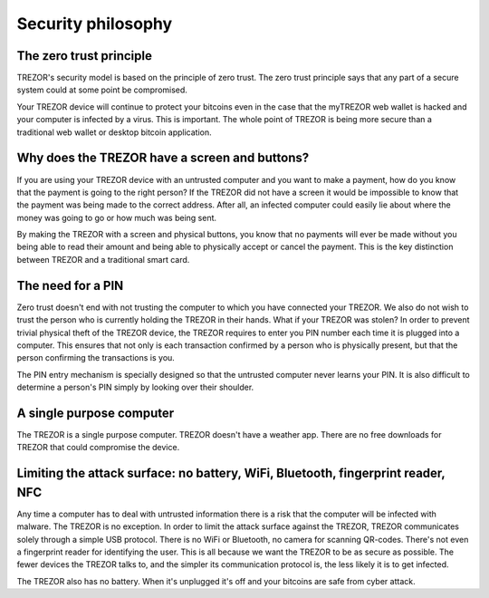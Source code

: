 Security philosophy
===================

The zero trust principle
------------------------

TREZOR's security model is based on the principle of zero trust.  The zero trust principle says that any part of a secure system could at some point be compromised.

.. image:: images/zero-trust-diagram.png

Your TREZOR device will continue to protect your bitcoins even in the case that the myTREZOR web wallet is hacked and your computer is infected by a virus.  This is important.  The whole point of TREZOR is being more secure than a traditional web wallet or desktop bitcoin application.

Why does the TREZOR have a screen and buttons?
----------------------------------------------

If you are using your TREZOR device with an untrusted computer and you want to make a payment, how do you know that the payment is going to the right person?  If the TREZOR did not have a screen it would be impossible to know that the payment was being made to the correct address.  After all, an infected computer could easily lie about where the money was going to go or how much was being sent.

By making the TREZOR with a screen and physical buttons, you know that no payments will ever be made without you being able to read their amount and being able to physically accept or cancel the payment.  This is the key distinction between TREZOR and a traditional smart card.

The need for a PIN
------------------

Zero trust doesn't end with not trusting the computer to which you have connected your TREZOR.  We also do not wish to trust the person who is currently holding the TREZOR in their hands.  What if your TREZOR was stolen?  In order to prevent trivial physical theft of the TREZOR device, the TREZOR requires to enter you PIN number each time it is plugged into a computer.  This ensures that not only is each transaction confirmed by a person who is physically present, but that the person confirming the transactions is you.

The PIN entry mechanism is specially designed so that the untrusted computer never learns your PIN.  It is also difficult to determine a person's PIN simply by looking over their shoulder.

A single purpose computer
-------------------------

The TREZOR is a single purpose computer.  TREZOR doesn't have a weather app.  There are no free downloads for TREZOR that could compromise the device.

Limiting the attack surface: no battery, WiFi, Bluetooth, fingerprint reader, NFC
---------------------------------------------------------------------------------

Any time a computer has to deal with untrusted information there is a risk that the computer will be infected with malware.  The TREZOR is no exception.  In order to limit the attack surface against the TREZOR, TREZOR communicates solely through a simple USB protocol.  There is no WiFi or Bluetooth, no camera for scanning QR-codes.  There's not even a fingerprint reader for identifying the user.  This is all because we want the TREZOR to be as secure as possible.  The fewer devices the TREZOR talks to, and the simpler its communication protocol is, the less likely it is to get infected.

The TREZOR also has no battery.  When it's unplugged it's off and your bitcoins are safe from cyber attack.

